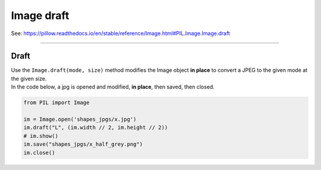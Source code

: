 ==========================
Image draft
==========================

| See: https://pillow.readthedocs.io/en/stable/reference/Image.html#PIL.Image.Image.draft

----

Draft
-----------

| Use the ``Image.draft(mode, size)`` method modifies the Image object **in place** to convert a JPEG to the given mode at the given size.

| In the code below, a jpg is opened and modified, **in place**, then saved, then closed.

.. code-block:: python

    from PIL import Image

    im = Image.open('shapes_jpgs/x.jpg')
    im.draft("L", (im.width // 2, im.height // 2))
    # im.show()
    im.save("shapes_jpgs/x_half_grey.png")
    im.close()


.. image:: images/compare_draft.png
    :scale: 50%
    :align: center
    
